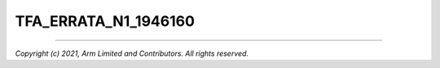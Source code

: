 TFA_ERRATA_N1_1946160
=====================

.. default-domain:: cmake

.. variable:: TFA_ERRATA_N1_1946160

   Applies errata 1946160 workaround to the Neoverse-N1 CPU. This needs to
   be enabled for revisions r3p0, r3p1, r4p0, and r4p1.

   There is no workaround available for revisions r0p0, r1p0, and r2p0.

--------------

*Copyright (c) 2021, Arm Limited and Contributors. All rights reserved.*
